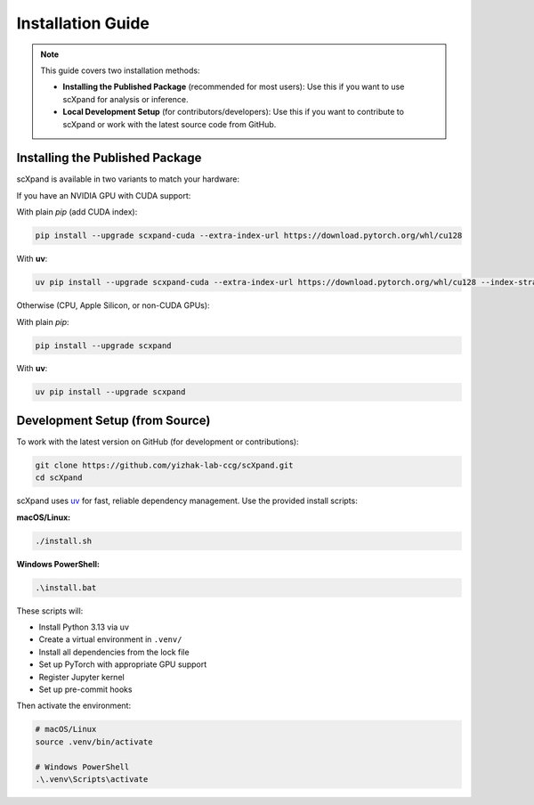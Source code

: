 Installation Guide
==================

.. note::

   This guide covers two installation methods:

   - **Installing the Published Package** (recommended for most users):
     Use this if you want to use scXpand for analysis or inference.
   - **Local Development Setup** (for contributors/developers):
     Use this if you want to contribute to scXpand or work with the latest source code from GitHub.

Installing the Published Package
--------------------------------

scXpand is available in two variants to match your hardware:

If you have an NVIDIA GPU with CUDA support:

With plain *pip* (add CUDA index):

.. code-block:: bash

   pip install --upgrade scxpand-cuda --extra-index-url https://download.pytorch.org/whl/cu128

With **uv**:

.. code-block:: bash

   uv pip install --upgrade scxpand-cuda --extra-index-url https://download.pytorch.org/whl/cu128 --index-strategy unsafe-best-match

Otherwise (CPU, Apple Silicon, or non-CUDA GPUs):

With plain *pip*:

.. code-block:: bash

   pip install --upgrade scxpand

With **uv**:

.. code-block:: bash

   uv pip install --upgrade scxpand


Development Setup (from Source)
-------------------------------

To work with the latest version on GitHub (for development or contributions):

.. code-block:: bash

    git clone https://github.com/yizhak-lab-ccg/scXpand.git
    cd scXpand

scXpand uses `uv <https://docs.astral.sh/uv/>`_ for fast, reliable dependency management. Use the provided install scripts:

**macOS/Linux:**

.. code-block:: bash

    ./install.sh

**Windows PowerShell:**

.. code-block:: bash

    .\install.bat

These scripts will:

* Install Python 3.13 via uv
* Create a virtual environment in ``.venv/``
* Install all dependencies from the lock file
* Set up PyTorch with appropriate GPU support
* Register Jupyter kernel
* Set up pre-commit hooks

Then activate the environment:

.. code-block:: bash

    # macOS/Linux
    source .venv/bin/activate

    # Windows PowerShell
    .\.venv\Scripts\activate
